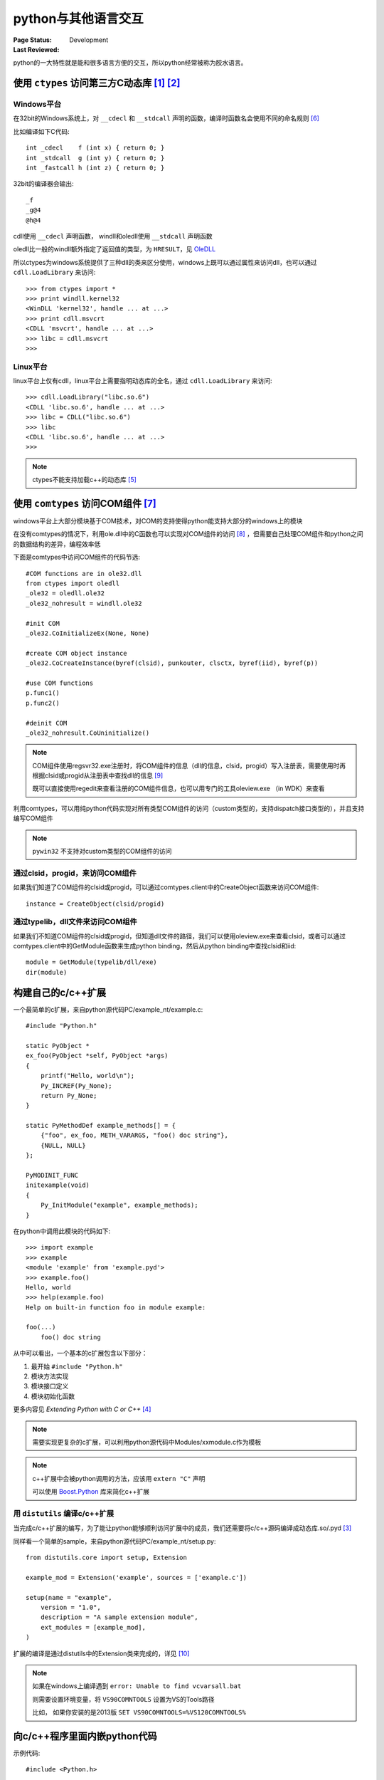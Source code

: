 .. _`interact_with_other_language`:

=========================
python与其他语言交互
=========================

:Page Status: Development
:Last Reviewed: 

python的一大特性就是能和很多语言方便的交互，所以python经常被称为胶水语言。

使用 ``ctypes`` 访问第三方C动态库 [1]_ [2]_
===========================================

Windows平台
-------------

在32bit的Windows系统上，对 ``__cdecl`` 和 ``__stdcall`` 声明的函数，编译时函数名会使用不同的命名规则 [6]_

比如编译如下C代码::

    int _cdecl    f (int x) { return 0; }
    int _stdcall  g (int y) { return 0; }
    int _fastcall h (int z) { return 0; }

32bit的编译器会输出::

    _f
    _g@4
    @h@4

cdll使用 ``__cdecl`` 声明函数， windll和oledll使用 ``__stdcall`` 声明函数

oledll比一般的windll额外指定了返回值的类型，为 ``HRESULT``，见 `OleDLL <https://docs.python.org/2/library/ctypes.html#ctypes.OleDLL>`_

所以ctypes为windows系统提供了三种dll的类来区分使用，windows上既可以通过属性来访问dll，也可以通过 ``cdll.LoadLibrary`` 来访问::

    >>> from ctypes import *
    >>> print windll.kernel32 
    <WinDLL 'kernel32', handle ... at ...>
    >>> print cdll.msvcrt 
    <CDLL 'msvcrt', handle ... at ...>
    >>> libc = cdll.msvcrt 
    >>>


Linux平台
-------------

linux平台上仅有cdll，linux平台上需要指明动态库的全名，通过 ``cdll.LoadLibrary`` 来访问::

    >>> cdll.LoadLibrary("libc.so.6") 
    <CDLL 'libc.so.6', handle ... at ...>
    >>> libc = CDLL("libc.so.6")     
    >>> libc                         
    <CDLL 'libc.so.6', handle ... at ...>
    >>>

.. note::

 ctypes不能支持加载c++的动态库 [5]_

使用 ``comtypes`` 访问COM组件 [7]_
==========================================

windows平台上大部分模块基于COM技术，对COM的支持使得python能支持大部分的windows上的模块

在没有comtypes的情况下，利用ole.dll中的C函数也可以实现对COM组件的访问 [8]_ ，但需要自己处理COM组件和python之间的数据结构的差异，编程效率低

下面是comtypes中访问COM组件的代码节选::

 #COM functions are in ole32.dll
 from ctypes import oledll
 _ole32 = oledll.ole32
 _ole32_nohresult = windll.ole32
 
 #init COM
 _ole32.CoInitializeEx(None, None)
 
 #create COM object instance
 _ole32.CoCreateInstance(byref(clsid), punkouter, clsctx, byref(iid), byref(p))
 
 #use COM functions
 p.func1()
 p.func2()
 
 #deinit COM
 _ole32_nohresult.CoUninitialize()
 
.. note::

 COM组件使用regsvr32.exe注册时，将COM组件的信息（dll的信息，clsid，progid）写入注册表，需要使用时再根据clsid或progid从注册表中查找dll的信息 [9]_
 
 既可以直接使用regedit来查看注册的COM组件信息，也可以用专门的工具oleview.exe （in WDK）来查看

利用comtypes，可以用纯python代码实现对所有类型COM组件的访问（custom类型的，支持dispatch接口类型的），并且支持编写COM组件

.. note::

 ``pywin32`` 不支持对custom类型的COM组件的访问

通过clsid，progid，来访问COM组件
---------------------------------

如果我们知道了COM组件的clsid或progid，可以通过comtypes.client中的CreateObject函数来访问COM组件::

 instance = CreateObject(clsid/progid)

通过typelib，dll文件来访问COM组件
---------------------------------

如果我们不知道COM组件的clsid或progid，但知道dll文件的路径，我们可以使用oleview.exe来查看clsid，或者可以通过comtypes.client中的GetModule函数来生成python binding，然后从python binding中查找clsid和iid::

 module = GetModule(typelib/dll/exe)
 dir(module)

构建自己的c/c++扩展
===============================

一个最简单的c扩展，来自python源代码PC/example_nt/example.c::

    #include "Python.h"

    static PyObject *
    ex_foo(PyObject *self, PyObject *args)
    {
        printf("Hello, world\n");
        Py_INCREF(Py_None);
        return Py_None;
    }

    static PyMethodDef example_methods[] = {
        {"foo", ex_foo, METH_VARARGS, "foo() doc string"},
        {NULL, NULL}
    };

    PyMODINIT_FUNC
    initexample(void)
    {
        Py_InitModule("example", example_methods);
    }

在python中调用此模块的代码如下::

    >>> import example
    >>> example
    <module 'example' from 'example.pyd'>
    >>> example.foo()
    Hello, world
    >>> help(example.foo)
    Help on built-in function foo in module example:

    foo(...)
        foo() doc string

    
从中可以看出，一个基本的c扩展包含以下部分：

1. 最开始 ``#include "Python.h"``
2. 模块方法实现
3. 模块接口定义
4. 模块初始化函数

更多内容见 `Extending Python with C or C++` [4]_ 

.. note::

 需要实现更复杂的c扩展，可以利用python源代码中Modules/xxmodule.c作为模板
 
.. note::

 c++扩展中会被python调用的方法，应该用 ``extern "C"`` 声明
 
 可以使用 `Boost.Python <http://www.boost.org/doc/libs/1_57_0/libs/python/doc/>`_ 库来简化c++扩展

用 ``distutils`` 编译c/c++扩展
-------------------------------

当完成c/c++扩展的编写，为了能让python能够顺利访问扩展中的成员，我们还需要将c/c++源码编译成动态库.so/.pyd [3]_

同样看一个简单的sample，来自python源代码PC/example_nt/setup.py::

    from distutils.core import setup, Extension

    example_mod = Extension('example', sources = ['example.c'])

    setup(name = "example",
        version = "1.0",
        description = "A sample extension module",
        ext_modules = [example_mod],
    )

扩展的编译是通过distutils中的Extension类来完成的，详见 [10]_

.. note::

 如果在windows上编译遇到 ``error: Unable to find vcvarsall.bat``
 
 则需要设置环境变量，将 ``VS90COMNTOOLS`` 设置为VS的Tools路径

 比如， 如果你安装的是2013版 ``SET VS90COMNTOOLS=%VS120COMNTOOLS%``

向c/c++程序里面内嵌python代码
===============================

示例代码::

    #include <Python.h>

    int
    main(int argc, char *argv[])
    {
      Py_SetProgramName(argv[0]);  /* optional but recommended */
      Py_Initialize();
      PyRun_SimpleString("from time import time,ctime\n"
                         "print 'Today is',ctime(time())\n");
      Py_Finalize();
      return 0;
    }

简单内嵌步奏：

1. 将程序名传入python解析器，使用函数Py_SetProgramName()
2. 初始化python解析器，使用函数Py_Initialize()
3. 执行python代码或文件，使用函数PyRun_SimpleString(),PyRun_SimpleFile()
4. 关闭python解析器


参考
=================

.. [1] http://starship.python.net/crew/theller/ctypes/
.. [2] https://docs.python.org/2/library/ctypes.html
.. [3] https://docs.python.org/2/faq/windows.html#is-a-pyd-file-the-same-as-a-dll
.. [4] https://docs.python.org/2/extending/index.html
.. [5] http://blog.vrplumber.com/b/2007/07/21/ctypes-for-c-is/
.. [6] http://en.wikipedia.org/wiki/Name_mangling#C_name_decoration_in_Microsoft_Windows
.. [7] https://pythonhosted.org/comtypes/
.. [8] http://www.codeproject.com/Articles/13601/COM-in-plain-C#C
.. [9] https://msdn.microsoft.com/en-us/library/windows/desktop/ms683954(v=vs.85).aspx
.. [10] https://docs.python.org/2/distutils/apiref.html#distutils.core.Distribution
